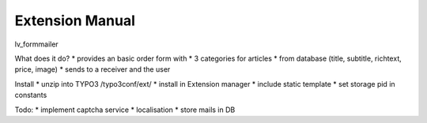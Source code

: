 Extension Manual
=================

lv_formmailer

What does it do?
* provides an basic order form with
* 3 categories for articles
* from database (title, subtitle, richtext, price, image)
* sends to a receiver and the user

Install
* unzip into TYPO3 /typo3conf/ext/
* install in Extension manager
* include static template
* set storage pid in constants

Todo:
* implement captcha service
* localisation
* store mails in DB


